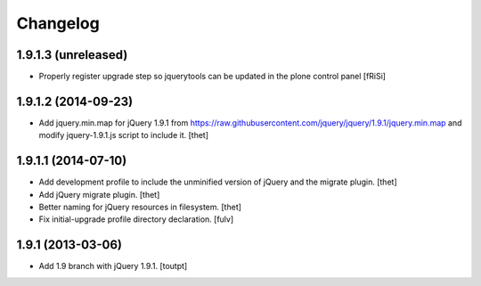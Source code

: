Changelog
=========

1.9.1.3 (unreleased)
--------------------

- Properly register upgrade step so jquerytools can be updated
  in the plone control panel
  [fRiSi]


1.9.1.2 (2014-09-23)
--------------------

- Add jquery.min.map for jQuery 1.9.1 from
  https://raw.githubusercontent.com/jquery/jquery/1.9.1/jquery.min.map and
  modify jquery-1.9.1.js script to include it.
  [thet]


1.9.1.1 (2014-07-10)
--------------------

- Add development profile to include the unminified version of jQuery and the
  migrate plugin.
  [thet]

- Add jQuery migrate plugin.
  [thet]

- Better naming for jQuery resources in filesystem.
  [thet]

- Fix initial-upgrade profile directory declaration.
  [fulv]


1.9.1 (2013-03-06)
------------------

- Add 1.9 branch with jQuery 1.9.1.
  [toutpt]

